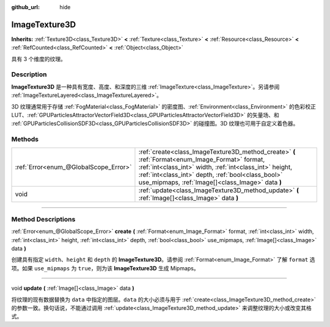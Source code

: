 :github_url: hide

.. DO NOT EDIT THIS FILE!!!
.. Generated automatically from Godot engine sources.
.. Generator: https://github.com/godotengine/godot/tree/master/doc/tools/make_rst.py.
.. XML source: https://github.com/godotengine/godot/tree/master/doc/classes/ImageTexture3D.xml.

.. _class_ImageTexture3D:

ImageTexture3D
==============

**Inherits:** :ref:`Texture3D<class_Texture3D>` **<** :ref:`Texture<class_Texture>` **<** :ref:`Resource<class_Resource>` **<** :ref:`RefCounted<class_RefCounted>` **<** :ref:`Object<class_Object>`

具有 3 个维度的纹理。

.. rst-class:: classref-introduction-group

Description
-----------

**ImageTexture3D** 是一种具有宽度、高度、和深度的三维 :ref:`ImageTexture<class_ImageTexture>`\ 。另请参阅 :ref:`ImageTextureLayered<class_ImageTextureLayered>`\ 。

3D 纹理通常用于存储 :ref:`FogMaterial<class_FogMaterial>` 的密度图、\ :ref:`Environment<class_Environment>` 的色彩校正 LUT、\ :ref:`GPUParticlesAttractorVectorField3D<class_GPUParticlesAttractorVectorField3D>` 的矢量场、和 :ref:`GPUParticlesCollisionSDF3D<class_GPUParticlesCollisionSDF3D>` 的碰撞图。3D 纹理也可用于自定义着色器。

.. rst-class:: classref-reftable-group

Methods
-------

.. table::
   :widths: auto

   +---------------------------------------+----------------------------------------------------------------------------------------------------------------------------------------------------------------------------------------------------------------------------------------------------------------------+
   | :ref:`Error<enum_@GlobalScope_Error>` | :ref:`create<class_ImageTexture3D_method_create>` **(** :ref:`Format<enum_Image_Format>` format, :ref:`int<class_int>` width, :ref:`int<class_int>` height, :ref:`int<class_int>` depth, :ref:`bool<class_bool>` use_mipmaps, :ref:`Image[]<class_Image>` data **)** |
   +---------------------------------------+----------------------------------------------------------------------------------------------------------------------------------------------------------------------------------------------------------------------------------------------------------------------+
   | void                                  | :ref:`update<class_ImageTexture3D_method_update>` **(** :ref:`Image[]<class_Image>` data **)**                                                                                                                                                                       |
   +---------------------------------------+----------------------------------------------------------------------------------------------------------------------------------------------------------------------------------------------------------------------------------------------------------------------+

.. rst-class:: classref-section-separator

----

.. rst-class:: classref-descriptions-group

Method Descriptions
-------------------

.. _class_ImageTexture3D_method_create:

.. rst-class:: classref-method

:ref:`Error<enum_@GlobalScope_Error>` **create** **(** :ref:`Format<enum_Image_Format>` format, :ref:`int<class_int>` width, :ref:`int<class_int>` height, :ref:`int<class_int>` depth, :ref:`bool<class_bool>` use_mipmaps, :ref:`Image[]<class_Image>` data **)**

创建具有指定 ``width``\ 、\ ``height`` 和 ``depth`` 的 **ImageTexture3D**\ 。请参阅 :ref:`Format<enum_Image_Format>` 了解 ``format`` 选项。如果 ``use_mipmaps`` 为 ``true``\ ，则为该 **ImageTexture3D** 生成 Mipmaps。

.. rst-class:: classref-item-separator

----

.. _class_ImageTexture3D_method_update:

.. rst-class:: classref-method

void **update** **(** :ref:`Image[]<class_Image>` data **)**

将纹理的现有数据替换为 ``data`` 中指定的图层。\ ``data`` 的大小必须与用于 :ref:`create<class_ImageTexture3D_method_create>` 的参数一致。换句话说，不能通过调用 :ref:`update<class_ImageTexture3D_method_update>` 来调整纹理的大小或改变其格式。

.. |virtual| replace:: :abbr:`virtual (This method should typically be overridden by the user to have any effect.)`
.. |const| replace:: :abbr:`const (This method has no side effects. It doesn't modify any of the instance's member variables.)`
.. |vararg| replace:: :abbr:`vararg (This method accepts any number of arguments after the ones described here.)`
.. |constructor| replace:: :abbr:`constructor (This method is used to construct a type.)`
.. |static| replace:: :abbr:`static (This method doesn't need an instance to be called, so it can be called directly using the class name.)`
.. |operator| replace:: :abbr:`operator (This method describes a valid operator to use with this type as left-hand operand.)`
.. |bitfield| replace:: :abbr:`BitField (This value is an integer composed as a bitmask of the following flags.)`
